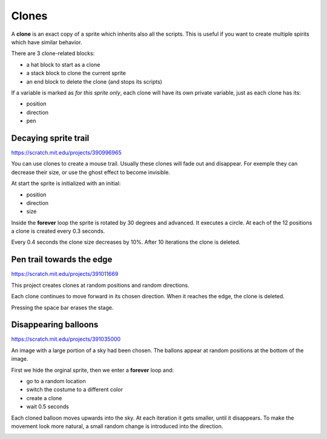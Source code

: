 Clones
======

A **clone** is an exact copy of a sprite which inherits also all the scripts. 
This is useful if you want to create multiple spirits which have similar behavior.

There are 3 clone-related blocks:

- a hat block to start as a clone
- a stack block to clone the current sprite
- an end block to delete the clone (and stops its scripts)

If a variable is marked as *for this sprite only*, 
each clone will have its own private variable,
just as each clone has its:

- position
- direction
- pen

.. image:: clone_blocks.png

Decaying sprite trail
---------------------

.. raw:: html

    <iframe src="https://scratch.mit.edu/projects/390996965/embed" 
    allowtransparency="true" width="485" height="402" frameborder="0" scrolling="no" allowfullscreen></iframe>

https://scratch.mit.edu/projects/390996965

You can use clones to create a mouse trail. 
Usually these clones will fade out and disappear. 
For exemple they can decrease their size, or use the ghost effect to become invisible.

At start the sprite is initialized with an initial: 

- position
- direction
- size

Inside the **forever** loop the sprite is rotated by 30 degrees and advanced. 
It executes a circle. At each of the 12 positions a clone is created every 0.3 seconds.

.. image:: clone1.png

Every 0.4 seconds the clone size decreases by 10%. 
After 10 iterations the clone is deleted.

.. image:: clone1b.png

Pen trail towards the edge
--------------------------

.. raw:: html

    <iframe src="https://scratch.mit.edu/projects/391011669/embed" 
    allowtransparency="true" width="485" height="402" frameborder="0" scrolling="no" allowfullscreen></iframe>

https://scratch.mit.edu/projects/391011669

This project creates clones at random positions and random directions.

.. image:: clone2.png

Each clone continues to move forward in its chosen direction.
When it reaches the edge, the clone is deleted.

.. image:: clone2b.png

Pressing the space bar erases the stage.

.. image:: clone2c.png


Disappearing balloons
---------------------

.. raw:: html

    <iframe src="https://scratch.mit.edu/projects/391035000/embed" 
    allowtransparency="true" width="485" height="402" frameborder="0" scrolling="no" allowfullscreen></iframe>

https://scratch.mit.edu/projects/391035000

An image with a large portion of a sky had been chosen.
The ballons appear at random positions at the bottom of the image.

First we hide the orginal sprite, then we enter a **forever** loop and:

- go to a random location
- switch the costume to a different color
- create a clone
- wait 0.5 seconds

.. image:: clone3.png

Each cloned balloon moves upwards into the sky.
At each iteration it gets smaller, until it disappears.
To make the movement look more natural, a small random change is introduced into the direction.

.. image:: clone3.png